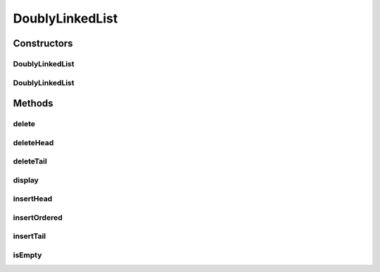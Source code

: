 DoublyLinkedList
================

.. java:package:: source
   :noindex:

.. java:type:: public class DoublyLinkedList

   This class implements a DoublyLinkedList. This is done using the classes LinkedList and Link.

   A linked list is similar to an array, it holds values. However, links in a linked list do not have indexes. With a linked list you do not need to predetermine it's size as it grows and shrinks as it is edited. This is an example of a double ended, doubly linked list. Each link references the next link and the previous one.

   :author: Unknown

Constructors
------------
DoublyLinkedList
^^^^^^^^^^^^^^^^

.. java:constructor:: public DoublyLinkedList()
   :outertype: DoublyLinkedList

   Default Constructor

DoublyLinkedList
^^^^^^^^^^^^^^^^

.. java:constructor:: public DoublyLinkedList(int[] array)
   :outertype: DoublyLinkedList

   Constructs a list containing the elements of the array

   :param array: the array whose elements are to be placed into this list
   :throws NullPointerException: if the specified collection is null

Methods
-------
delete
^^^^^^

.. java:method:: public void delete(int x)
   :outertype: DoublyLinkedList

   Delete the element from somewhere in the list

   :param x: element to be deleted
   :return: Link deleted

deleteHead
^^^^^^^^^^

.. java:method:: public Link deleteHead()
   :outertype: DoublyLinkedList

   Delete the element at the head

   :return: The new head

deleteTail
^^^^^^^^^^

.. java:method:: public Link deleteTail()
   :outertype: DoublyLinkedList

   Delete the element at the tail

   :return: The new tail

display
^^^^^^^

.. java:method:: public void display()
   :outertype: DoublyLinkedList

   Prints contents of the list

insertHead
^^^^^^^^^^

.. java:method:: public void insertHead(int x)
   :outertype: DoublyLinkedList

   Insert an element at the head

   :param x: Element to be inserted

insertOrdered
^^^^^^^^^^^^^

.. java:method:: public void insertOrdered(int x)
   :outertype: DoublyLinkedList

   Inserts element and reorders

   :param x: Element to be added

insertTail
^^^^^^^^^^

.. java:method:: public void insertTail(int x)
   :outertype: DoublyLinkedList

   Insert an element at the tail

   :param x: Element to be inserted

isEmpty
^^^^^^^

.. java:method:: public boolean isEmpty()
   :outertype: DoublyLinkedList

   Returns true if list is empty

   :return: true if list is empty

